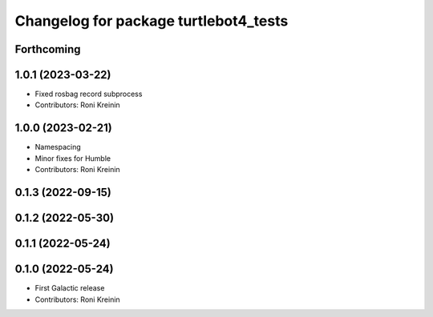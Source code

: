 ^^^^^^^^^^^^^^^^^^^^^^^^^^^^^^^^^^^^^^
Changelog for package turtlebot4_tests
^^^^^^^^^^^^^^^^^^^^^^^^^^^^^^^^^^^^^^

Forthcoming
-----------

1.0.1 (2023-03-22)
------------------
* Fixed rosbag record subprocess
* Contributors: Roni Kreinin

1.0.0 (2023-02-21)
------------------
* Namespacing
* Minor fixes for Humble
* Contributors: Roni Kreinin

0.1.3 (2022-09-15)
------------------

0.1.2 (2022-05-30)
------------------

0.1.1 (2022-05-24)
------------------

0.1.0 (2022-05-24)
------------------
* First Galactic release
* Contributors: Roni Kreinin
